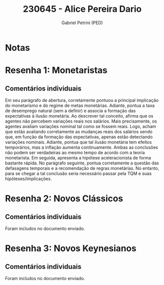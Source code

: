 #+OPTIONS: toc:nil num:nil tags:nil
#+TITLE: 230645 - Alice Pereira Dario
#+AUTHOR: Gabriel Petrini (PED)
#+PROPERTY: RA 230645
#+PROPERTY: NOME "Alice Pereira Dario"
#+INCLUDE_TAGS: private
#+PROPERTY: COLUMNS %TAREFA(Tarefa) %OBJETIVO(Objetivo) %CONCEITOS(Conceito) %ARGUMENTO(Argumento) %DESENVOLVIMENTO(Desenvolvimento) %CLAREZA(Clareza) %NOTA(Nota)
#+PROPERTY: TAREFA_ALL "Resenha 1" "Resenha 2" "Resenha 3" "Resenha 4" "Resenha 5" "Prova" "Seminário"
#+PROPERTY: OBJETIVO_ALL "Atingido totalmente" "Atingido satisfatoriamente" "Atingido parcialmente" "Atingindo minimamente" "Não atingido"
#+PROPERTY: CONCEITOS_ALL "Atingido totalmente" "Atingido satisfatoriamente" "Atingido parcialmente" "Atingindo minimamente" "Não atingido"
#+PROPERTY: ARGUMENTO_ALL "Atingido totalmente" "Atingido satisfatoriamente" "Atingido parcialmente" "Atingindo minimamente" "Não atingido"
#+PROPERTY: DESENVOLVIMENTO_ALL "Atingido totalmente" "Atingido satisfatoriamente" "Atingido parcialmente" "Atingindo minimamente" "Não atingido"
#+PROPERTY: CONCLUSAO_ALL "Atingido totalmente" "Atingido satisfatoriamente" "Atingido parcialmente" "Atingindo minimamente" "Não atingido"
#+PROPERTY: CLAREZA_ALL "Atingido totalmente" "Atingido satisfatoriamente" "Atingido parcialmente" "Atingindo minimamente" "Não atingido"
#+PROPERTY: NOTA_ALL "Atingido totalmente" "Atingido satisfatoriamente" "Atingido parcialmente" "Atingindo minimamente" "Não atingido"


* Notas :private:

  #+BEGIN: columnview :maxlevel 3 :id global
  #+END

* Resenha 1: Monetaristas                                           :private:
  :PROPERTIES:
  :TAREFA:   Resenha 1
  :OBJETIVO: Atingido satisfatoriamente
  :ARGUMENTO: Atingido parcialmente
  :CONCEITOS: Atingindo minimamente
  :DESENVOLVIMENTO: Atingido parcialmente
  :CONCLUSAO: Atingido satisfatoriamente
  :CLAREZA:  Atingindo minimamente
  :NOTA:     Atingido parcialmente
  :END:

** Comentários individuais 

Em seu parágrafo de abertura, corretamente pontuou a principal implicação do monetarismo e do regime de metas monetárias. Adiante, pontua a taxa de desemprego natural (sem a definir) e associa a formação das expectativas à ilusão monetária. Ao descrever tal conceito, afirma que os agentes não percebem variações reais nos salários. Mais precisamente, os agentes avaliam variações nominal tal como se fossem reais. Logo, acham que estão avaliando corretamente as mudanças reais dos salários sendo que, em função da formação das expectativas, apenas estão detectando variações nominais. Adiante, pontua que tal ilusão monetária tem efeitos temporários, mas a inflação aumenta continuamente. Ambas as conclusões não podem ser verdadeiras ao mesmo tempo de acordo com a teoria monetarista. Em seguida, apresenta a hipótese aceleracionista de forma bastante rápida. No parágrafo seguinte, pontua corretamente a questão das defasagens temporais e a recomendação de regras monetárias. No entanto, para se chegar a tal conclusão seria necessário passar pela TQM e suas hipóteses/implicações.

* Resenha 2: Novos Clássicos                                        :private:
  :PROPERTIES:
  :TAREFA:   Resenha 2
  :OBJETIVO: Atingido satisfatoriamente
  :ARGUMENTO: Atingido parcialmente
  :CONCEITOS: Atingido parcialmente
  :DESENVOLVIMENTO: Atingido satisfatoriamente
  :CONCLUSAO: Atingido parcialmente
  :CLAREZA:  Atingido satisfatoriamente
  :NOTA:     Atingido parcialmente
  :END:

** Comentários individuais

   Foram includos no documento enviado.

* Resenha 3: Novos Keynesianos                                        :private:
:PROPERTIES:
:TAREFA:   Resenha 3
:OBJETIVO: Atingido parcialmente
:ARGUMENTO: Atingido parcialmente
:CONCEITOS: Atingindo minimamente
:DESENVOLVIMENTO: Atingindo minimamente
:CONCLUSAO: Atingido parcialmente
:CLAREZA:  Atingindo minimamente
:NOTA:     Atingido parcialmente
:TURNITIN:
:END:

** Comentários individuais

Foram includos no documento enviado. 
